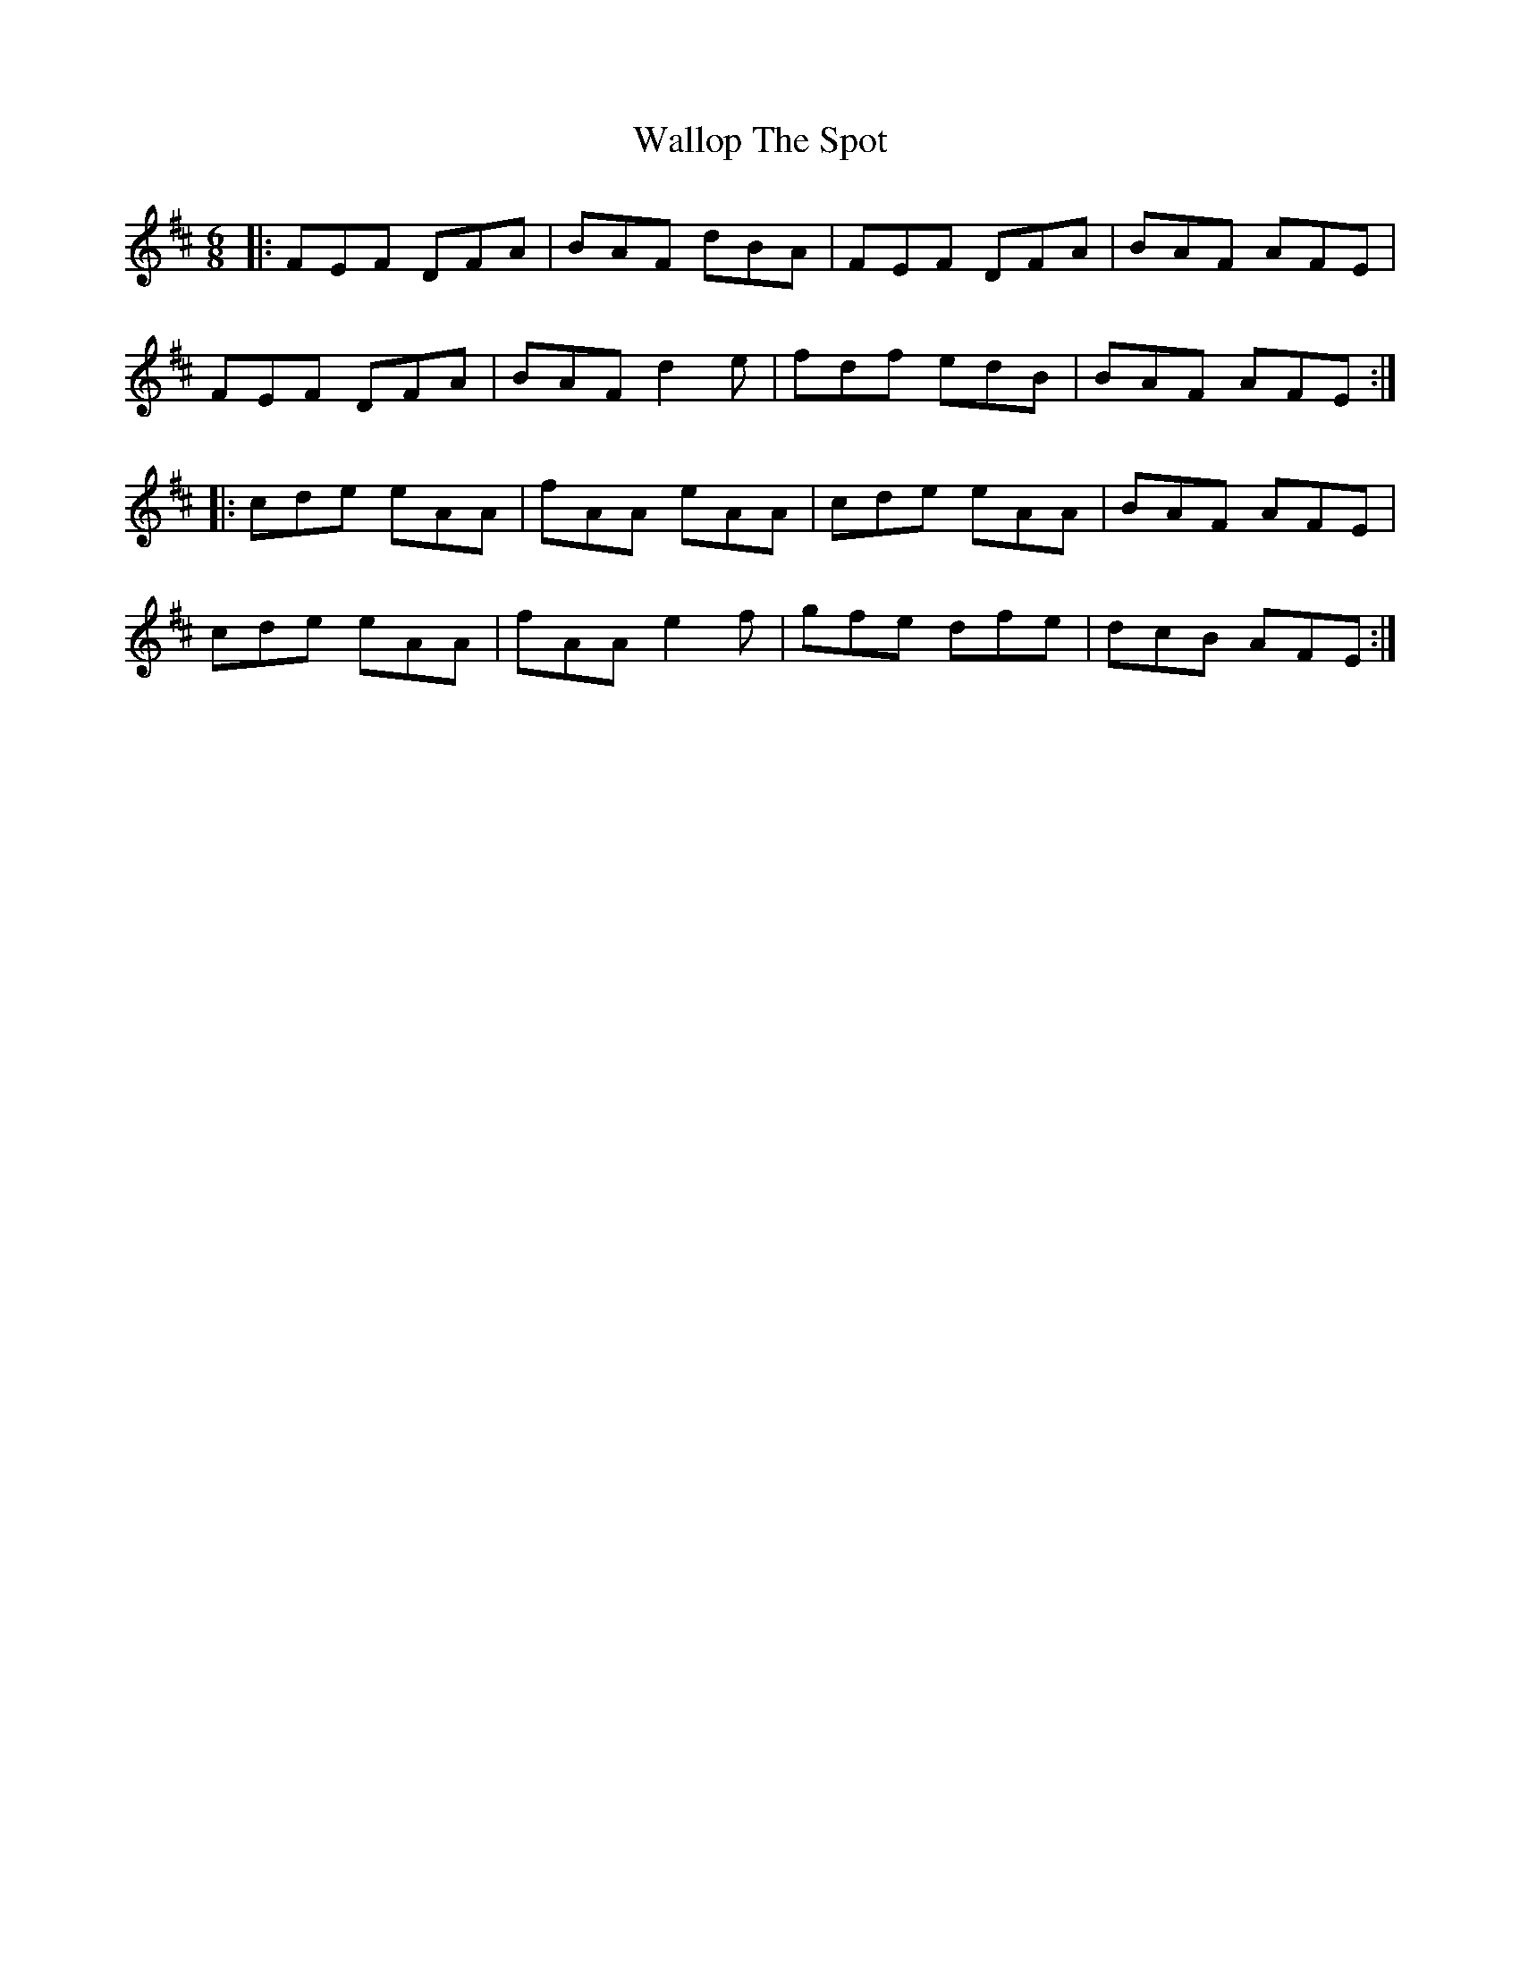 X: 1
T: Wallop The Spot
R: jig
M: 6/8
L: 1/8
K: Dmaj
|:FEF DFA|BAF dBA|FEF DFA|BAF AFE|
FEF DFA|BAF d2e|fdf edB|BAF AFE:|
|:cde eAA|fAA eAA|cde eAA|BAF AFE|
cde eAA|fAA e2f|gfe dfe|dcB AFE:|
